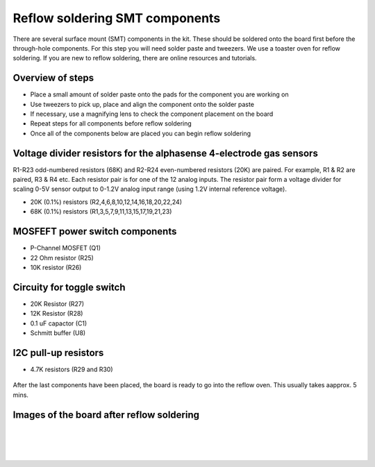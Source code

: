 Reflow soldering SMT components
===================================================

There are several surface mount (SMT) components in the kit. These should be soldered onto the board first before the through-hole components. For this step you will need solder paste and tweezers. We use a toaster oven for reflow soldering.
If you are new to reflow soldering, there are online resources and tutorials. 

Overview of steps
---------------------

* Place a small amount of solder paste onto the pads for the component you are working on
* Use tweezers to pick up, place and align the component onto the solder paste
* If necessary, use a magnifying lens to check the component placement on the board
* Repeat steps for all components before reflow soldering 
* Once all of the components below are placed you can begin reflow soldering 


Voltage divider resistors for the alphasense 4-electrode gas sensors
-------------------------------------------------------------------------- 

R1-R23 odd-numbered resistors (68K) and R2-R24 even-numbered resistors (20K) are paired. For example, R1 & R2 are paired, R3 & R4 etc. Each resistor pair is for one of the 12 analog inputs. The resistor pair form a voltage divider for scaling 0-5V sensor output to 0-1.2V analog input range (using 1.2V internal reference voltage).


* 20K (0.1%) resistors (R2,4,6,8,10,12,14,16,18,20,22,24)
* 68K (0.1%) resistors (R1,3,5,7,9,11,13,15,17,19,21,23)

.. figure:: _static/v4_1a.png
   :align:  center


.. figure:: _static/v4_1b.png
   :align:  center

   
   
MOSFEFT power switch components
--------------------------------------------

* P-Channel MOSFET (Q1)
* 22 Ohm resistor (R25) 
* 10K resistor (R26) 


.. figure:: _static/v4_1h.png
   :align:  center


   
Circuity for toggle switch
----------------------------
 
* 20K Resistor (R27)
* 12K Resistor (R28)
* 0.1 uF capactor (C1) 
* Schmitt buffer (U8)



.. figure:: _static/v4_1g.png
   :align:  center


I2C pull-up resistors
------------------------------------------

* 4.7K resistors (R29 and R30) 



.. figure:: _static/v4_1e.png
   :align:  center

   
   
After the last components have been placed, the board is ready to go into the reflow oven. This usually takes aapprox. 5 mins.


   
Images of the board after reflow soldering
--------------------------------------------


.. figure:: _static/v4_1i.png
   :align:  center

|

.. figure:: _static/v4_1j.png
   :align:  center


|

.. figure:: _static/v4_1k_l.png
   :align:  center




